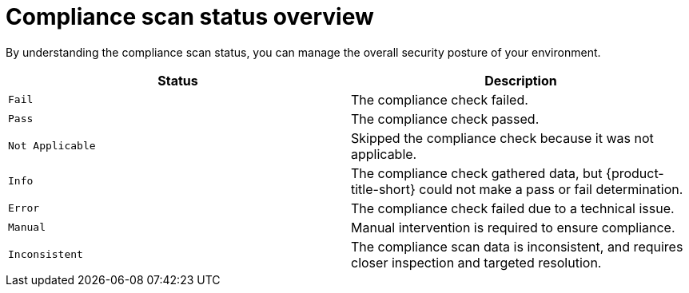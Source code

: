 // Module included in the following assemblies:
//
// * operating/manage-compliance/creating-and-managing-compliance-scan-schedules.adoc

:_mod-docs-content-type: REFERENCE
[id="compliance-scan-status-overview_{context}"]
= Compliance scan status overview

By understanding the compliance scan status, you can manage the overall security posture of your environment.

[cols="2,2",options="header"]
|===
|Status |Description

|`Fail`
|The compliance check failed.

|`Pass`
|The compliance check passed.

|`Not Applicable`
|Skipped the compliance check because it was not applicable.

|`Info`
|The compliance check gathered data, but {product-title-short} could not make a pass or fail determination.

|`Error`
|The compliance check failed due to a technical issue.

|`Manual`
|Manual intervention is required to ensure compliance.

|`Inconsistent`
|The compliance scan data is inconsistent, and requires closer inspection and targeted resolution.
|===